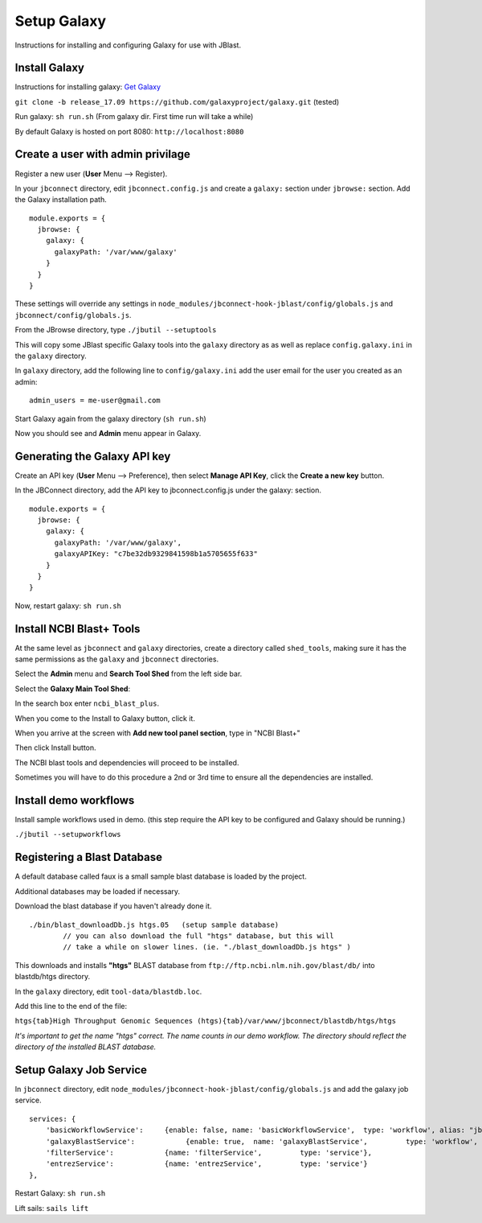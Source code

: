.. _jbs-setup-galaxy :

Setup Galaxy
============

Instructions for installing and configuring Galaxy for use with JBlast.


Install Galaxy
--------------

Instructions for installing galaxy: `Get Galaxy <https://galaxyproject.org/admin/get-galaxy/>`_

``git clone -b release_17.09 https://github.com/galaxyproject/galaxy.git`` (tested)

Run galaxy: ``sh run.sh``  (From galaxy dir. First time run will take a while)

By default Galaxy is hosted on port 8080: ``http://localhost:8080``


Create a user with admin privilage
----------------------------------

Register a new user (**User** Menu --> Register).

.. image:: img/galaxy-newuser.png



In your ``jbconnect`` directory, edit ``jbconnect.config.js`` and create a ``galaxy:`` section under ``jbrowse:`` section.  Add the Galaxy installation path.

::

    module.exports = {
      jbrowse: {
        galaxy: {
          galaxyPath: '/var/www/galaxy'
        }
      }
    }


These settings will override any settings in ``node_modules/jbconnect-hook-jblast/config/globals.js`` and ``jbconnect/config/globals.js``. 

From the JBrowse directory, type ``./jbutil --setuptools``

This will copy some JBlast specific Galaxy tools into the ``galaxy`` directory as as well as replace 
``config.galaxy.ini`` in the ``galaxy`` directory.

In ``galaxy`` directory, add the following line to ``config/galaxy.ini`` add the user email for the user you created as an admin:

::

    admin_users = me-user@gmail.com


Start Galaxy again from the galaxy directory (``sh run.sh``)

Now you should see and **Admin** menu appear in Galaxy.


Generating the Galaxy API key
-----------------------------

Create an API key (**User** Menu --> Preference), then select **Manage API Key**, click the **Create a new key** button.

.. image:: img/galaxy-apikey.png

In the JBConnect directory, add the API key to jbconnect.config.js under the galaxy: section.

::

    module.exports = {
      jbrowse: {
        galaxy: {
          galaxyPath: '/var/www/galaxy',
          galaxyAPIKey: "c7be32db9329841598b1a5705655f633"
        }
      }
    }

Now, restart galaxy: ``sh run.sh``

Install NCBI Blast+ Tools
-------------------------

At the same level as ``jbconnect`` and ``galaxy`` directories, create a directory called ``shed_tools``, making sure it has the same permissions as the ``galaxy`` and ``jbconnect`` directories.

Select the **Admin** menu and **Search Tool Shed** from the left side bar.

Select the **Galaxy Main Tool Shed**: 

.. image:: img/galaxy-main-toolshed.PNG

In the search box enter ``ncbi_blast_plus``.

.. image:: img/galaxy-ncbi-install-blast.PNG

When you come to the Install to Galaxy button, click it.

When you arrive at the screen with **Add new tool panel section**, type in "NCBI Blast+"

.. image:: img/galaxy-add-ncbi-toolpanel.PNG

Then click Install button.

The NCBI blast tools and dependencies will proceed to be installed.

Sometimes you will have to do this procedure a 2nd or 3rd time to ensure all the dependencies are installed.


Install demo workflows
----------------------

Install sample workflows used in demo.  (this step require the API key to be configured and Galaxy
should be running.)

``./jbutil --setupworkflows``


Registering a Blast Database
----------------------------

A default database called faux is a small sample blast database is loaded by the project.

Additional databases may be loaded if necessary.

Download the blast database if you haven't already done it.

::

   ./bin/blast_downloadDb.js htgs.05   (setup sample database)
           // you can also download the full "htgs" database, but this will
           // take a while on slower lines. (ie. "./blast_downloadDb.js htgs" )

This downloads and installs **"htgs"** BLAST database from ``ftp://ftp.ncbi.nlm.nih.gov/blast/db/``
into blastdb/htgs directory.  

In the ``galaxy`` directory, edit ``tool-data/blastdb.loc``.

Add this line to the end of the file:

``htgs{tab}High Throughput Genomic Sequences (htgs){tab}/var/www/jbconnect/blastdb/htgs/htgs``

*It's important to get the name "htgs" correct.  The name counts in our demo workflow.
The directory should reflect the directory of the installed BLAST database.*


Setup Galaxy Job Service
------------------------

In ``jbconnect`` directory, edit ``node_modules/jbconnect-hook-jblast/config/globals.js`` and add the galaxy job service.

::

        services: {
            'basicWorkflowService':     {enable: false, name: 'basicWorkflowService',  type: 'workflow', alias: "jblast"},
            'galaxyBlastService':            {enable: true,  name: 'galaxyBlastService',         type: 'workflow', alias: "jblast"},
            'filterService':            {name: 'filterService',         type: 'service'},
            'entrezService':            {name: 'entrezService',         type: 'service'}
        },


Restart Galaxy: ``sh run.sh``

Lift sails: ``sails lift``



